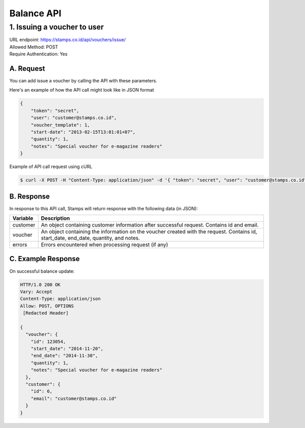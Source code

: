 ************************************
Balance API
************************************

1. Issuing a voucher to user
====================================
| URL endpoint: https://stamps.co.id/api/vouchers/issue/
| Allowed Method: POST
| Require Authentication: Yes

A. Request
-----------------------------
You can add issue a voucher by calling the API with these parameters.

===========      =========== =========================
Parameter        Required    Description
===========      =========== =========================
token            Yes         Authentication string
user             Yes         A string indicating user's email address or member ID
voucher_template Yes         Integer indicating the voucher template ID
start_date       Yes         Date string to indicate voucher's valid start date
                             (e.g. 2013-02-15)
quantity         Yes         Integer indicating voucher quantity to be given
notes            No          Note tied to the voucher
===========      =========== =========================

Here's an example of how the API call might look like in JSON format

.. code-block :: bash

    {
        "token": "secret",
        "user": "customer@stamps.co.id",
        "voucher_template": 1,
        "start-date": "2013-02-15T13:01:01+07",
        "quantity": 1,
        "notes": "Special voucher for e-magazine readers"
    }

Example of API call request using cURL

.. code-block :: bash

    $ curl -X POST -H "Content-Type: application/json" -d '{ "token": "secret", "user": "customer@stamps.co.id", "voucher_template": 1, "start_date": "2013-02-15T13:01:01+07", "quantity": 1, "notes": "Special voucher for e-magazine readers"}' https://stamps.co.id/api/vouchers/issue/


B. Response
-----------

In response to this API call, Stamps will return response with the following data (in JSON):

=================== ==============================
Variable            Description
=================== ==============================
customer            An object containing customer information after successful request.
                    Contains id and email.
voucher             An object containing the information on the voucher created with the request.
                    Contains id, start_date, end_date, quantity, and notes.
errors              Errors encountered when processing request (if any)
=================== ==============================


C. Example Response
-------------------

On successful balance update:

.. code-block :: bash

    HTTP/1.0 200 OK
    Vary: Accept
    Content-Type: application/json
    Allow: POST, OPTIONS
     [Redacted Header]

    {
      "voucher": {
        "id": 123054,
        "start_date": "2014-11-20",
        "end_date": "2014-11-30",
        "quantity": 1,
        "notes": "Special voucher for e-magazine readers"
      },
      "customer": {
        "id": 6,
        "email": "customer@stamps.co.id"
      }
    }


